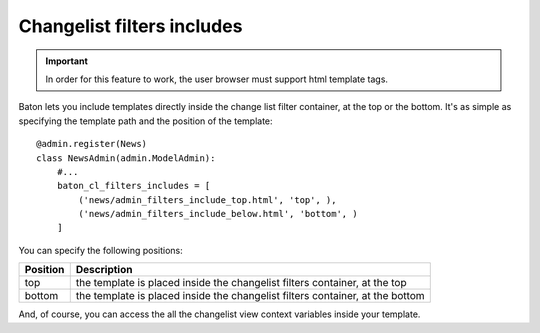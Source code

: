 Changelist filters includes
===================

.. image:: images/baton-cl-filters-includes.png
.. important:: In order for this feature to work, the user browser must support html template tags.

Baton lets you include templates directly inside the change list filter container, at the top or the bottom. It's as simple as specifying the template path and the position of the template: ::

    @admin.register(News)
    class NewsAdmin(admin.ModelAdmin):
        #...
        baton_cl_filters_includes = [
            ('news/admin_filters_include_top.html', 'top', ),
            ('news/admin_filters_include_below.html', 'bottom', )
        ]


You can specify the following positions:

+----------------------------------------+---------------------------------------------------------------------------------+
| Position                               |  Description                                                                    |
+========================================+=================================================================================+
| top                                    | the template is placed inside the changelist filters container, at the top      |
+----------------------------------------+---------------------------------------------------------------------------------+
| bottom                                 | the template is placed inside the changelist filters container, at the bottom   |
+----------------------------------------+---------------------------------------------------------------------------------+

And, of course, you can access the all the changelist view context variables inside your template.
